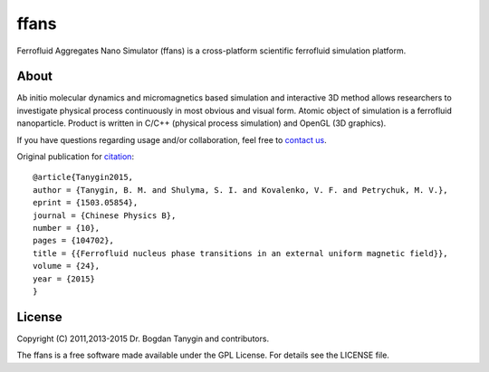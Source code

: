 ffans
=====
.. image:: https://sites.google.com/site/btanygin/_/rsrc/1430314739953/research/physics/simulation/ferrofluids/doc-images/logo-header-48px.png
.. image:: http://img.shields.io/travis/psci2195/ffans/master.svg?style=flat
        :target: http://travis-ci.org/psci2195/ffans
.. image:: http://img.shields.io/badge/license-GPL-yellow.svg?style=flat
        :target: https://github.com/psci2195/ffans/blob/master/LICENSE.txt
.. image:: http://img.shields.io/badge/arXiv-1112.4431-orange.svg?style=flat
        :target: http://arxiv.org/abs/1112.4431

Ferrofluid Aggregates Nano Simulator (ffans) is a cross-platform scientific ferrofluid simulation platform.

About
-----
Ab initio molecular dynamics and micromagnetics based simulation and interactive 3D method allows researchers to investigate physical process continuously in most obvious and visual form. Atomic object of simulation is a ferrofluid nanoparticle. Product is written in C/C++ (physical process simulation) and OpenGL (3D graphics).

If you have questions regarding usage and/or collaboration, feel free to `contact us <ffans@googlegroups.com>`_.

Original publication for `citation <http://cpb.iphy.ac.cn/EN/abstract/abstract65596.shtml>`_: ::

  @article{Tanygin2015,
  author = {Tanygin, B. M. and Shulyma, S. I. and Kovalenko, V. F. and Petrychuk, M. V.},
  eprint = {1503.05854},
  journal = {Chinese Physics B},
  number = {10},
  pages = {104702},
  title = {{Ferrofluid nucleus phase transitions in an external uniform magnetic field}},
  volume = {24},
  year = {2015}
  }

.. image:: https://sites.google.com/site/btanygin/_/rsrc/1430314550490/research/physics/simulation/ferrofluids/ffans-downloads/FFANS-logo192px.png

License
-------
Copyright (C) 2011,2013-2015 Dr. Bogdan Tanygin and contributors.

The ffans is a free software made available under the GPL License. For details see the LICENSE file.
